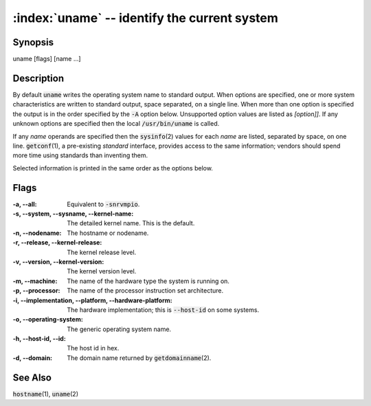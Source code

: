 .. default-role:: code

:index:`uname` -- identify the current system
=============================================

Synopsis
--------
| uname [flags] [name ...]

Description
-----------
By default `uname` writes the operating system name to standard
output. When options are specified, one or more system characteristics
are written to standard output, space separated, on a single line. When
more than one option is specified the output is in the order specified
by the `-A` option below.  Unsupported option values are listed as
*[option]]*. If any unknown options are specified then the local
`/usr/bin/uname` is called.

If any *name* operands are specified then the `sysinfo`\(2) values for
each *name* are listed, separated by space, on one line.  `getconf`\(1), a
pre-existing *standard* interface, provides access to the same information;
vendors should spend more time using standards than inventing them.

Selected information is printed in the same order as the options below.

Flags
-----
:-a, --all: Equivalent to `-snrvmpio`.

:-s, --system, --sysname, --kernel-name: The detailed kernel name. This
   is the default.

:-n, --nodename: The hostname or nodename.

:-r, --release, --kernel-release: The kernel release level.

:-v, --version, --kernel-version: The kernel version level.

:-m, --machine: The name of the hardware type the system is running on.

:-p, --processor: The name of the processor instruction set architecture.

:-i, --implementation, --platform, --hardware-platform: The hardware
   implementation; this is `--host-id` on some systems.

:-o, --operating-system: The generic operating system name.

:-h, --host-id, --id: The host id in hex.

:-d, --domain: The domain name returned by `getdomainname`\(2).

See Also
--------
`hostname`\(1), `uname`\(2)

